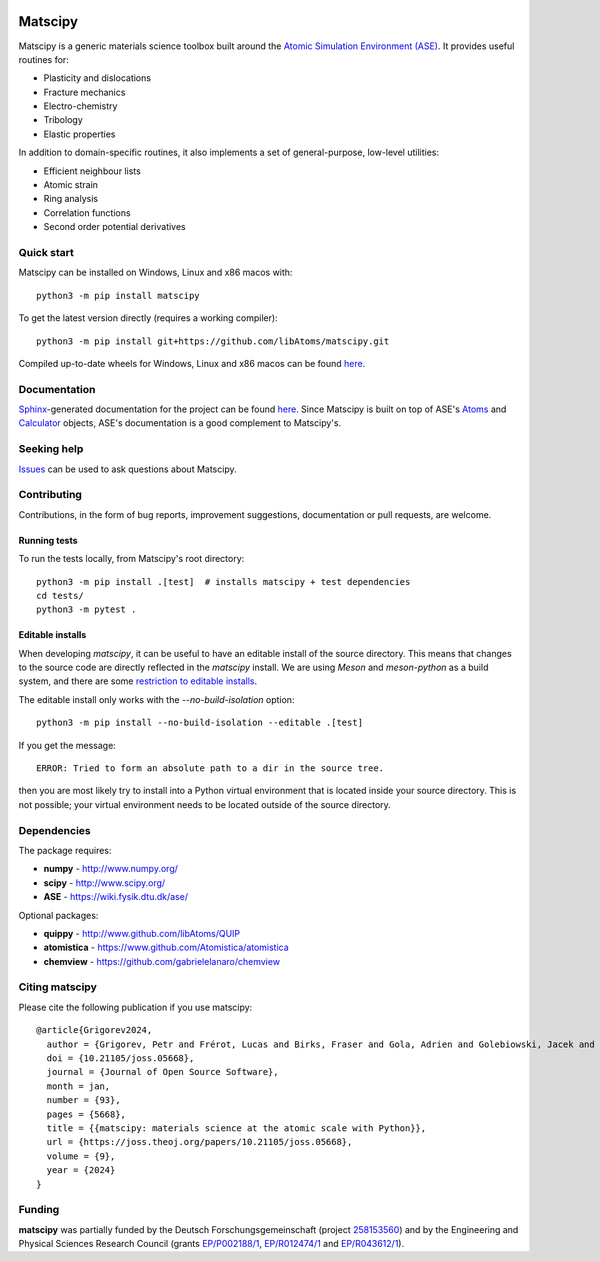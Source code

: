 |Tests| |Wheels| |JOSS|

Matscipy
========

Matscipy is a generic materials science toolbox built around the `Atomic
Simulation Environment (ASE) <https://wiki.fysik.dtu.dk/ase/>`__. It provides
useful routines for:

- Plasticity and dislocations
- Fracture mechanics
- Electro-chemistry
- Tribology
- Elastic properties

In addition to domain-specific routines, it also implements a set of
general-purpose, low-level utilities:

- Efficient neighbour lists
- Atomic strain
- Ring analysis
- Correlation functions
- Second order potential derivatives

Quick start
-----------

Matscipy can be installed on Windows, Linux and x86 macos with::

  python3 -m pip install matscipy

To get the latest version directly (requires a working compiler)::

  python3 -m pip install git+https://github.com/libAtoms/matscipy.git

Compiled up-to-date wheels for Windows, Linux and x86 macos can be found `here
<https://github.com/libAtoms/matscipy/actions/workflows/build-wheels.yml>`__.

Documentation
-------------

`Sphinx <http://sphinx-doc.org/>`__-generated documentation for the project can
be found `here <http://libatoms.github.io/matscipy/>`__. Since Matscipy is built
on top of ASE's `Atoms
<https://wiki.fysik.dtu.dk/ase/ase/atoms.html#module-ase.atoms>`__ and
`Calculator <https://wiki.fysik.dtu.dk/ase/ase/calculators/calculators.html>`__
objects, ASE's documentation is a good complement to Matscipy's.

Seeking help
------------

`Issues <https://github.com/libAtoms/matscipy/issues>`__ can be used to ask
questions about Matscipy.

Contributing
------------

Contributions, in the form of bug reports, improvement suggestions,
documentation or pull requests, are welcome.

Running tests
~~~~~~~~~~~~~

To run the tests locally, from Matscipy's root directory::

  python3 -m pip install .[test]  # installs matscipy + test dependencies
  cd tests/
  python3 -m pytest .

Editable installs
~~~~~~~~~~~~~~~~~

When developing `matscipy`, it can be useful to have an editable install of
the source directory. This means that changes to the source code are directly
reflected in the `matscipy` install. We are using *Meson* and *meson-python* as a
build system, and there are some `restriction to editable installs <https://meson-python.readthedocs.io/en/latest/how-to-guides/editable-installs.html>`__.

The editable install only works with the
`--no-build-isolation` option::

  python3 -m pip install --no-build-isolation --editable .[test]

If you get the message::

  ERROR: Tried to form an absolute path to a dir in the source tree.

then you are most likely try to install into a Python virtual environment that
is located inside your source directory. This is not possible; your virtual
environment needs to be located outside of the source directory.


Dependencies
------------

The package requires:

-  **numpy** - http://www.numpy.org/
-  **scipy** - http://www.scipy.org/
-  **ASE** - https://wiki.fysik.dtu.dk/ase/

Optional packages:

-  **quippy** - http://www.github.com/libAtoms/QUIP
-  **atomistica** - https://www.github.com/Atomistica/atomistica
-  **chemview** - https://github.com/gabrielelanaro/chemview

Citing matscipy
---------------

Please cite the following publication if you use matscipy::

  @article{Grigorev2024,
    author = {Grigorev, Petr and Frérot, Lucas and Birks, Fraser and Gola, Adrien and Golebiowski, Jacek and Grießer, Jan and Hörmann, Johannes L. and Klemenz, Andreas and Moras, Gianpietro and Nöhring, Wolfram G. and Oldenstaedt, Jonas A. and Patel, Punit and Reichenbach, Thomas and Rocke, Thomas and Shenoy, Lakshmi and Walter, Michael and Wengert, Simon and Zhang, Lei and Kermode, James R. and Pastewka, Lars},
    doi = {10.21105/joss.05668},
    journal = {Journal of Open Source Software},
    month = jan,
    number = {93},
    pages = {5668},
    title = {{matscipy: materials science at the atomic scale with Python}},
    url = {https://joss.theoj.org/papers/10.21105/joss.05668},
    volume = {9},
    year = {2024}
  }

Funding
-------

**matscipy** was partially funded by the Deutsch Forschungsgemeinschaft (project `258153560 <https://gepris.dfg.de/gepris/projekt/258153560>`__) and by the Engineering and Physical Sciences Research Council (grants `EP/P002188/1 <https://gow.epsrc.ukri.org/NGBOViewGrant.aspx?GrantRef=EP/P002188/1>`__, `EP/R012474/1 <https://gow.epsrc.ukri.org/NGBOViewGrant.aspx?GrantRef=EP/R012474/1>`__ and `EP/R043612/1 <https://gow.epsrc.ukri.org/NGBOViewGrant.aspx?GrantRef=EP/R043612/1>`__).

.. |Tests| image:: https://github.com/libAtoms/matscipy/actions/workflows/tests.yml/badge.svg
   :target: https://github.com/libAtoms/matscipy/actions/workflows/tests.yml

.. |Wheels| image:: https://github.com/libAtoms/matscipy/actions/workflows/wheels.yml/badge.svg
   :target: https://github.com/libAtoms/matscipy/actions/workflows/wheels.yml

.. |JOSS| image:: https://joss.theoj.org/papers/10.21105/joss.05668/status.svg
   :target: https://doi.org/10.21105/joss.05668
